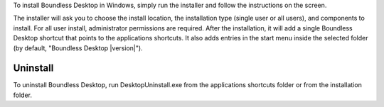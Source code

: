 To install Boundless Desktop in Windows, simply run the installer and follow the
instructions on the screen.

The installer will ask you to choose the install location, the installation type
(single user or all users), and components to install. For all user install,
administrator permissions are required. After the installation, it will add a single Boundless Desktop shortcut that
points to the applications shortcuts. It also adds entries in the start menu
inside the selected folder (by default, "Boundless Desktop |version|").

Uninstall
---------

To uninstall Boundless Desktop, run DesktopUninstall.exe from the applications
shortcuts folder or from the installation folder.
